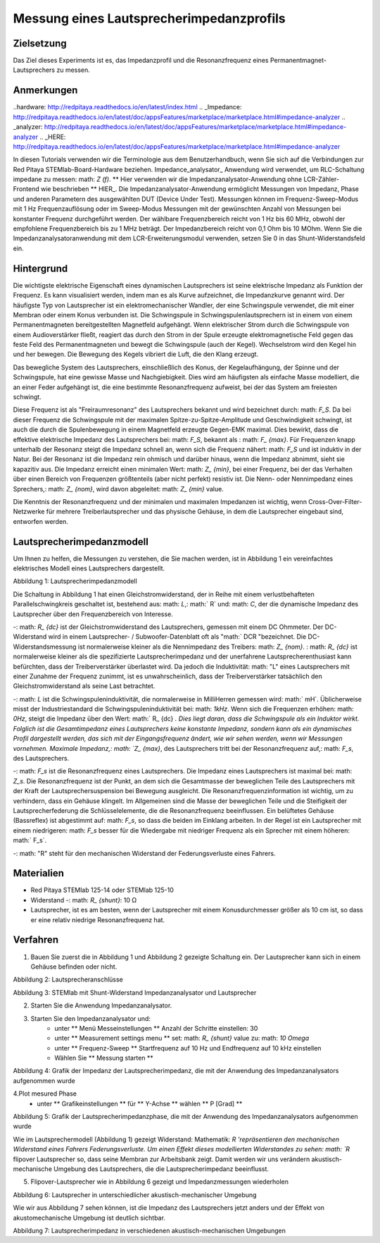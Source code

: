 Messung eines Lautsprecherimpedanzprofils
##################################################

Zielsetzung
__________

Das Ziel dieses Experiments ist es, das Impedanzprofil und die Resonanzfrequenz eines Permanentmagnet-Lautsprechers zu messen.

Anmerkungen
_______

..hardware: http://redpitaya.readthedocs.io/en/latest/index.html
.. _Impedance: http://redpitaya.readthedocs.io/en/latest/doc/appsFeatures/marketplace/marketplace.html#impedance-analyzer
.. _analyzer: http://redpitaya.readthedocs.io/en/latest/doc/appsFeatures/marketplace/marketplace.html#impedance-analyzer
.. _HERE: http://redpitaya.readthedocs.io/en/latest/doc/appsFeatures/marketplace/marketplace.html#impedance-analyzer

In diesen Tutorials verwenden wir die Terminologie aus dem Benutzerhandbuch, wenn Sie sich auf die Verbindungen zur Red Pitaya STEMlab-Board-Hardware beziehen.
Impedance_analysator_ Anwendung wird verwendet, um RLC-Schaltung impedane zu messen: math: `Z (f)`. ** Hier verwenden wir die Impedanzanalysator-Anwendung ohne LCR-Zähler-Frontend wie beschrieben ** HIER_.
Die Impedanzanalysator-Anwendung ermöglicht Messungen von Impedanz, Phase und anderen Parametern des ausgewählten DUT (Device Under Test). Messungen können im Frequenz-Sweep-Modus mit 1 Hz Frequenzauflösung oder im Sweep-Modus Messungen mit der gewünschten Anzahl von Messungen bei konstanter Frequenz durchgeführt werden. Der wählbare Frequenzbereich reicht von 1 Hz bis 60 MHz, obwohl der empfohlene Frequenzbereich bis zu 1 MHz beträgt. Der Impedanzbereich reicht von 0,1 Ohm bis 10 MOhm. Wenn Sie die Impedanzanalysatoranwendung mit dem LCR-Erweiterungsmodul verwenden, setzen Sie 0 in das Shunt-Widerstandsfeld ein.

Hintergrund
____________

Die wichtigste elektrische Eigenschaft eines dynamischen Lautsprechers ist seine elektrische Impedanz als Funktion der Frequenz. Es kann visualisiert werden, indem man es als Kurve aufzeichnet, die Impedanzkurve genannt wird.
Der häufigste Typ von Lautsprecher ist ein elektromechanischer Wandler, der eine Schwingspule verwendet, die mit einer Membran oder einem Konus verbunden ist. Die Schwingspule in Schwingspulenlautsprechern ist in einem von einem Permanentmagneten bereitgestellten Magnetfeld aufgehängt. Wenn elektrischer Strom durch die Schwingspule von einem Audioverstärker fließt, reagiert das durch den Strom in der Spule erzeugte elektromagnetische Feld gegen das feste Feld des Permanentmagneten und bewegt die Schwingspule (auch der Kegel). Wechselstrom wird den Kegel hin und her bewegen. Die Bewegung des Kegels vibriert die Luft, die den Klang erzeugt.

Das bewegliche System des Lautsprechers, einschließlich des Konus, der Kegelaufhängung, der Spinne und der Schwingspule, hat eine gewisse Masse und Nachgiebigkeit. Dies wird am häufigsten als einfache Masse modelliert, die an einer Feder aufgehängt ist, die eine bestimmte Resonanzfrequenz aufweist, bei der das System am freiesten schwingt.

Diese Frequenz ist als "Freiraumresonanz" des Lautsprechers bekannt und wird bezeichnet durch: math: `F_S`. Da bei dieser Frequenz die Schwingspule mit der maximalen Spitze-zu-Spitze-Amplitude und Geschwindigkeit schwingt, ist auch die durch die Spulenbewegung in einem Magnetfeld erzeugte Gegen-EMK maximal. Dies bewirkt, dass die effektive elektrische Impedanz des Lautsprechers bei: math: `F_S`, bekannt als
: math: `F_ {max}`. Für Frequenzen knapp unterhalb der Resonanz steigt die Impedanz schnell an, wenn sich die Frequenz nähert: math: `F_S` und ist induktiv in der Natur. Bei der Resonanz ist die Impedanz rein ohmisch und darüber hinaus, wenn die Impedanz abnimmt, sieht sie kapazitiv aus. Die Impedanz erreicht einen minimalen Wert: math: `Z_ {min}`, bei einer Frequenz, bei der das Verhalten über einen Bereich von Frequenzen größtenteils (aber nicht perfekt) resistiv ist. Die Nenn- oder Nennimpedanz eines Sprechers,: math: `Z_ {nom}`, wird davon abgeleitet: math: `Z_ {min}` value.

Die Kenntnis der Resonanzfrequenz und der minimalen und maximalen Impedanzen ist wichtig, wenn Cross-Over-Filter-Netzwerke für mehrere Treiberlautsprecher und das physische Gehäuse, in dem die Lautsprecher eingebaut sind, entworfen werden.

Lautsprecherimpedanzmodell
____________________________

Um Ihnen zu helfen, die Messungen zu verstehen, die Sie machen werden, ist in Abbildung 1 ein vereinfachtes elektrisches Modell eines Lautsprechers dargestellt.


.. Bild :: img / Activity_12_Figure_1.png

Abbildung 1: Lautsprecherimpedanzmodell

Die Schaltung in Abbildung 1 hat einen Gleichstromwiderstand, der in Reihe mit einem verlustbehafteten Parallelschwingkreis geschaltet ist, bestehend aus: math: `L`,: math:` R` und: math: `C`, der die dynamische Impedanz des Lautsprecher über den Frequenzbereich von Interesse.

-: math: `R_ {dc}` ist der Gleichstromwiderstand des Lautsprechers, gemessen mit einem DC Ohmmeter. Der DC-Widerstand wird in einem Lautsprecher- / Subwoofer-Datenblatt oft als "math:` DCR "bezeichnet. Die DC-Widerstandsmessung ist normalerweise kleiner als die Nennimpedanz des Treibers: math: `Z_ {nom}`. : math: `R_ {dc}` ist normalerweise kleiner als die spezifizierte Lautsprecherimpedanz und der unerfahrene Lautsprecherenthusiast kann befürchten, dass der Treiberverstärker überlastet wird. Da jedoch die Induktivität: math: "L" eines Lautsprechers mit einer Zunahme der Frequenz zunimmt, ist es unwahrscheinlich, dass der Treiberverstärker tatsächlich den Gleichstromwiderstand als seine Last betrachtet.

-: math: `L` ist die Schwingspuleninduktivität, die normalerweise in MilliHerren gemessen wird: math:` mH`. Üblicherweise misst der Industriestandard die Schwingspuleninduktivität bei: math: `1kHz`. Wenn sich die Frequenzen erhöhen: math: `0Hz`, steigt die Impedanz über den Wert: math:` R_ {dc} `. Dies liegt daran, dass die Schwingspule als ein Induktor wirkt. Folglich ist die Gesamtimpedanz eines Lautsprechers keine konstante Impedanz, sondern kann als ein dynamisches Profil dargestellt werden, das sich mit der Eingangsfrequenz ändert, wie wir sehen werden, wenn wir Messungen vornehmen. Maximale Impedanz,: math: `Z_ {max}`, des Lautsprechers tritt bei der Resonanzfrequenz auf,: math: `F_s`, des Lautsprechers.

-: math: `F_s` ist die Resonanzfrequenz eines Lautsprechers. Die Impedanz eines Lautsprechers ist maximal bei: math: `Z_s`. Die Resonanzfrequenz ist der Punkt, an dem sich die Gesamtmasse der beweglichen Teile des Lautsprechers mit der Kraft der Lautsprechersuspension bei Bewegung ausgleicht. Die Resonanzfrequenzinformation ist wichtig, um zu verhindern, dass ein Gehäuse klingelt. Im Allgemeinen sind die Masse der beweglichen Teile und die Steifigkeit der Lautsprecherfederung die Schlüsselelemente, die die Resonanzfrequenz beeinflussen. Ein belüftetes Gehäuse (Bassreflex) ist abgestimmt auf: math: `F_s`, so dass die beiden im Einklang arbeiten. In der Regel ist ein Lautsprecher mit einem niedrigeren: math: `F_s` besser für die Wiedergabe mit niedriger Frequenz als ein Sprecher mit einem höheren: math:` F_s`.

-: math: "R" steht für den mechanischen Widerstand der Federungsverluste eines Fahrers.

Materialien
__________

- Red Pitaya STEMlab 125-14 oder STEMlab 125-10
- Widerstand -: math: `R_ {shunt}`: 10 Ω
- Lautsprecher, ist es am besten, wenn der Lautsprecher mit einem Konusdurchmesser größer als 10 cm ist, so dass er eine relativ niedrige Resonanzfrequenz hat.

Verfahren
__________

1. Bauen Sie zuerst die in Abbildung 1 und Abbildung 2 gezeigte Schaltung ein. Der Lautsprecher kann sich in einem Gehäuse befinden oder nicht.

.. Bild :: img / Activity_12_Figure_2.png

Abbildung 2: Lautsprecheranschlüsse

.. Bild :: img / Activity_12_Figure_3.png

Abbildung 3: STEMlab mit Shunt-Widerstand Impedanzanalysator und Lautsprecher


2. Starten Sie die Anwendung Impedanzanalysator.

.. Hinweis::
    Der Impedanzanalysator ist eine Gemeinschaftsanwendung und muss vom Application Marketplace (Basar) heruntergeladen werden.
    Klicken Sie auf Application marketplace icon und wählen Sie Install for Impedance analyzer.

3. Starten Sie den Impedanzanalysator und:
    - unter ** Menü Messeinstellungen ** Anzahl der Schritte einstellen: 30
    - unter ** Measurement settings menu ** set: math: `R_ {shunt}` value zu: math: `10 \ Omega`
    - unter ** Frequenz-Sweep ** Startfrequenz auf 10 Hz und Endfrequenz auf 10 kHz einstellen
    - Wählen Sie ** Messung starten **

.. Bild :: img / Activity_12_Figure_4.png

Abbildung 4: Grafik der Impedanz der Lautsprecherimpedanz, die mit der Anwendung des Impedanzanalysators aufgenommen wurde

4.Plot mesured Phase
    - unter ** Grafikeinstellungen ** für ** Y-Achse ** wählen ** P [Grad] **

.. Bild :: img / Activity_12_Figure_5.png

Abbildung 5: Grafik der Lautsprecherimpedanzphase, die mit der Anwendung des Impedanzanalysators aufgenommen wurde

.. Hinweis::
     Die Frequenz, bei der dies auftritt ** (Phase = 0) ** wird als Resonanzfrequenz bezeichnet.

Wie im Lautsprechermodell (Abbildung 1) gezeigt Widerstand: Mathematik: `R 'repräsentieren den mechanischen Widerstand eines Fahrers Federungsverluste.
Um einen Effekt dieses modellierten Widerstandes zu sehen: math: `R` flipover Lautsprecher so, dass seine Membran zur Arbeitsbank zeigt. Damit werden wir uns verändern
akustisch-mechanische Umgebung des Lautsprechers, die die Lautsprecherimpedanz beeinflusst.

5. Flipover-Lautsprecher wie in Abbildung 6 gezeigt und Impedanzmessungen wiederholen

.. Bild :: img / Activity_12_Figure_6.png

Abbildung 6: Lautsprecher in unterschiedlicher akustisch-mechanischer Umgebung

Wie wir aus Abbildung 7 sehen können, ist die Impedanz des Lautsprechers jetzt anders und der Effekt von
akustomechanische Umgebung ist deutlich sichtbar.

.. Bild :: img / Activity_12_Figure_7.png

Abbildung 7: Lautsprecherimpedanz in verschiedenen akustisch-mechanischen Umgebungen



















































































































